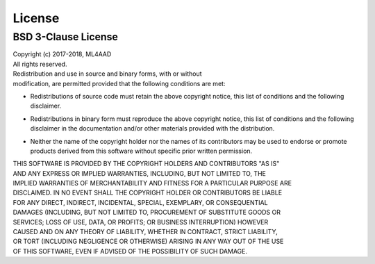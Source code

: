 License
=======

BSD 3-Clause License
--------------------

| Copyright (c) 2017-2018, ML4AAD
| All rights reserved.

| Redistribution and use in source and binary forms, with or without
| modification, are permitted provided that the following conditions are met:

* | Redistributions of source code must retain the above copyright notice, this
    list of conditions and the following disclaimer.

* | Redistributions in binary form must reproduce the above copyright notice,
    this list of conditions and the following disclaimer in the documentation
    and/or other materials provided with the distribution.

* | Neither the name of the copyright holder nor the names of its
    contributors may be used to endorse or promote products derived from
    this software without specific prior written permission.

| THIS SOFTWARE IS PROVIDED BY THE COPYRIGHT HOLDERS AND CONTRIBUTORS "AS IS"
| AND ANY EXPRESS OR IMPLIED WARRANTIES, INCLUDING, BUT NOT LIMITED TO, THE
| IMPLIED WARRANTIES OF MERCHANTABILITY AND FITNESS FOR A PARTICULAR PURPOSE ARE
| DISCLAIMED. IN NO EVENT SHALL THE COPYRIGHT HOLDER OR CONTRIBUTORS BE LIABLE
| FOR ANY DIRECT, INDIRECT, INCIDENTAL, SPECIAL, EXEMPLARY, OR CONSEQUENTIAL
| DAMAGES (INCLUDING, BUT NOT LIMITED TO, PROCUREMENT OF SUBSTITUTE GOODS OR
| SERVICES; LOSS OF USE, DATA, OR PROFITS; OR BUSINESS INTERRUPTION) HOWEVER
| CAUSED AND ON ANY THEORY OF LIABILITY, WHETHER IN CONTRACT, STRICT LIABILITY,
| OR TORT (INCLUDING NEGLIGENCE OR OTHERWISE) ARISING IN ANY WAY OUT OF THE USE
| OF THIS SOFTWARE, EVEN IF ADVISED OF THE POSSIBILITY OF SUCH DAMAGE.